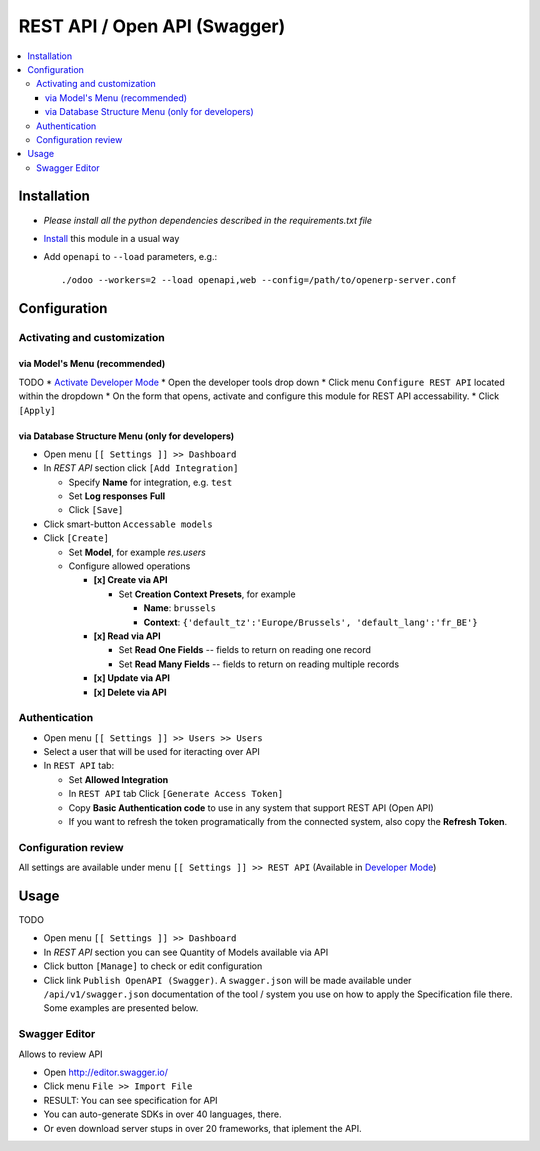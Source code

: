 ===============================
 REST API / Open API (Swagger)
===============================

.. contents::
   :local:

Installation
============
* `Please install all the python dependencies described in the requirements.txt file`
* `Install <https://odoo-development.readthedocs.io/en/latest/odoo/usage/install-module.html>`__ this module in a usual way
* Add ``openapi`` to ``--load`` parameters, e.g.::

    ./odoo --workers=2 --load openapi,web --config=/path/to/openerp-server.conf

Configuration
=============

Activating and customization
----------------------------

via Model's Menu (recommended)
~~~~~~~~~~~~~~~~~~~~~~~~~~~~~~

TODO
* `Activate Developer Mode <https://odoo-development.readthedocs.io/en/latest/odoo/usage/debug-mode.html>`__
* Open the developer tools drop down
* Click menu ``Configure REST API`` located within the dropdown
* On the form that opens, activate and configure this module for REST API accessability.
* Click ``[Apply]``

via Database Structure Menu (only for developers)
~~~~~~~~~~~~~~~~~~~~~~~~~~~~~~~~~~~~~~~~~~~~~~~~~

* Open menu ``[[ Settings ]] >> Dashboard``
* In *REST API* section click ``[Add Integration]``

  * Specify **Name** for integration, e.g. ``test``
  * Set **Log responses** **Full**
  * Click ``[Save]``

* Click smart-button ``Accessable models``
* Click ``[Create]``

  * Set **Model**, for example *res.users*
  * Configure allowed operations

    * **[x] Create via API**

      * Set **Creation Context Presets**, for example

        * **Name**: ``brussels``
        * **Context**: ``{'default_tz':'Europe/Brussels', 'default_lang':'fr_BE'}``

    * **[x] Read via API**

      * Set **Read One Fields** -- fields to return on reading one record
      * Set **Read Many Fields** -- fields to return on reading multiple records

    * **[x] Update via API**
    * **[x] Delete via API**

Authentication
--------------

* Open menu ``[[ Settings ]] >> Users >> Users``
* Select a user that will be used for iteracting over API
* In ``REST API`` tab:

  * Set **Allowed Integration**
  * In ``REST API`` tab Click  ``[Generate Access Token]``
  * Copy **Basic Authentication code** to use in any system that support REST API (Open API)
  * If you want to refresh the token programatically from the connected system, also copy the **Refresh Token**.

Configuration review
--------------------

All settings are available under menu ``[[ Settings ]] >> REST API`` (Available in `Developer Mode <https://odoo-development.readthedocs.io/en/latest/odoo/usage/debug-mode.html>`__)

Usage
=====

TODO

* Open menu ``[[ Settings ]] >> Dashboard``
* In *REST API* section you can see Quantity of Models available via API
* Click button ``[Manage]`` to check or edit configuration
* Click link ``Publish OpenAPI (Swagger)``. A ``swagger.json`` will be made available under ``/api/v1/swagger.json``
  documentation of the tool / system you use on how to apply the Specification
  file there. Some examples are presented below.

Swagger Editor
--------------

Allows to review API

* Open http://editor.swagger.io/
* Click menu ``File >> Import File``
* RESULT: You can see specification for API
* You can auto-generate SDKs in over 40 languages, there.
* Or even download server stups in over 20 frameworks, that iplement the API.
